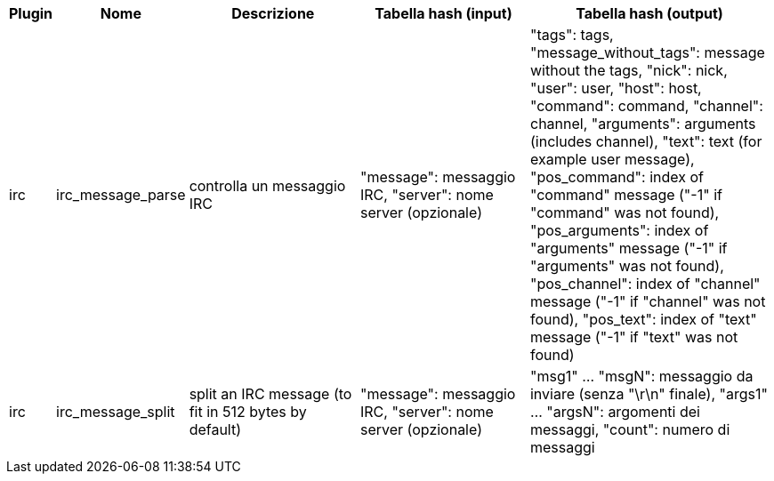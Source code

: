 //
// This file is auto-generated by script docgen.py.
// DO NOT EDIT BY HAND!
//

// ======================================== api_infos_hashtable ========================================

// tag::infos_hashtable[]
[width="100%",cols="^1,^2,6,6,8",options="header"]
|===
| Plugin | Nome | Descrizione | Tabella hash (input) | Tabella hash (output)

| irc | irc_message_parse | controlla un messaggio IRC | "message": messaggio IRC, "server": nome server (opzionale) | "tags": tags, "message_without_tags": message without the tags, "nick": nick, "user": user, "host": host, "command": command, "channel": channel, "arguments": arguments (includes channel), "text": text (for example user message), "pos_command": index of "command" message ("-1" if "command" was not found), "pos_arguments": index of "arguments" message ("-1" if "arguments" was not found), "pos_channel": index of "channel" message ("-1" if "channel" was not found), "pos_text": index of "text" message ("-1" if "text" was not found)

| irc | irc_message_split | split an IRC message (to fit in 512 bytes by default) | "message": messaggio IRC, "server": nome server (opzionale) | "msg1" ... "msgN": messaggio da inviare (senza "\r\n" finale), "args1" ... "argsN": argomenti dei messaggi, "count": numero di messaggi

|===
// end::infos_hashtable[]
